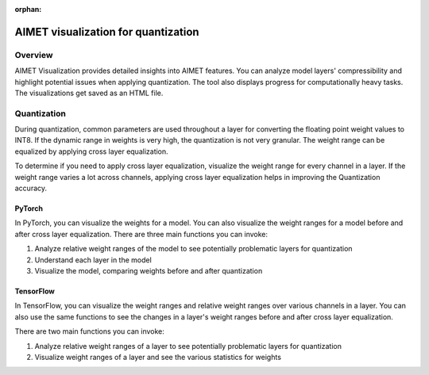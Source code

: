 :orphan:

.. _ug-quantization-visualization:

####################################
AIMET visualization for quantization
####################################

Overview
========

AIMET Visualization provides detailed insights into AIMET features. You can analyze model layers' compressibility and highlight potential issues when applying quantization. The tool also displays progress for computationally heavy tasks. The visualizations get saved as an HTML file.

Quantization
============

During quantization, common parameters are used throughout a layer for converting the floating point weight values to INT8. If the dynamic range in weights is very high, the quantization is not very granular. The weight range can be equalized by applying cross layer equalization.

To determine if you need to apply cross layer equalization, visualize the weight range for every channel in a layer. If the weight range varies a lot across channels, applying cross layer equalization helps in improving the Quantization accuracy.

.. image:: ../images/vis_3.png

PyTorch
-------

In PyTorch, you can visualize the weights for a model. You can also visualize the weight ranges for a model before and after cross layer equalization.
There are three main functions you can invoke:

#. Analyze relative weight ranges of the model to see potentially problematic layers for quantization
#. Understand each layer in the model
#. Visualize the model, comparing weights before and after quantization

TensorFlow
----------

In TensorFlow, you can visualize the weight ranges and relative weight ranges over various channels in a layer. You can also use the same functions to see the changes in a layer's weight ranges before and after cross layer equalization.

There are two main functions you can invoke:

#. Analyze relative weight ranges of a layer to see potentially problematic layers for quantization
#. Visualize weight ranges of a layer and see the various statistics for weights
